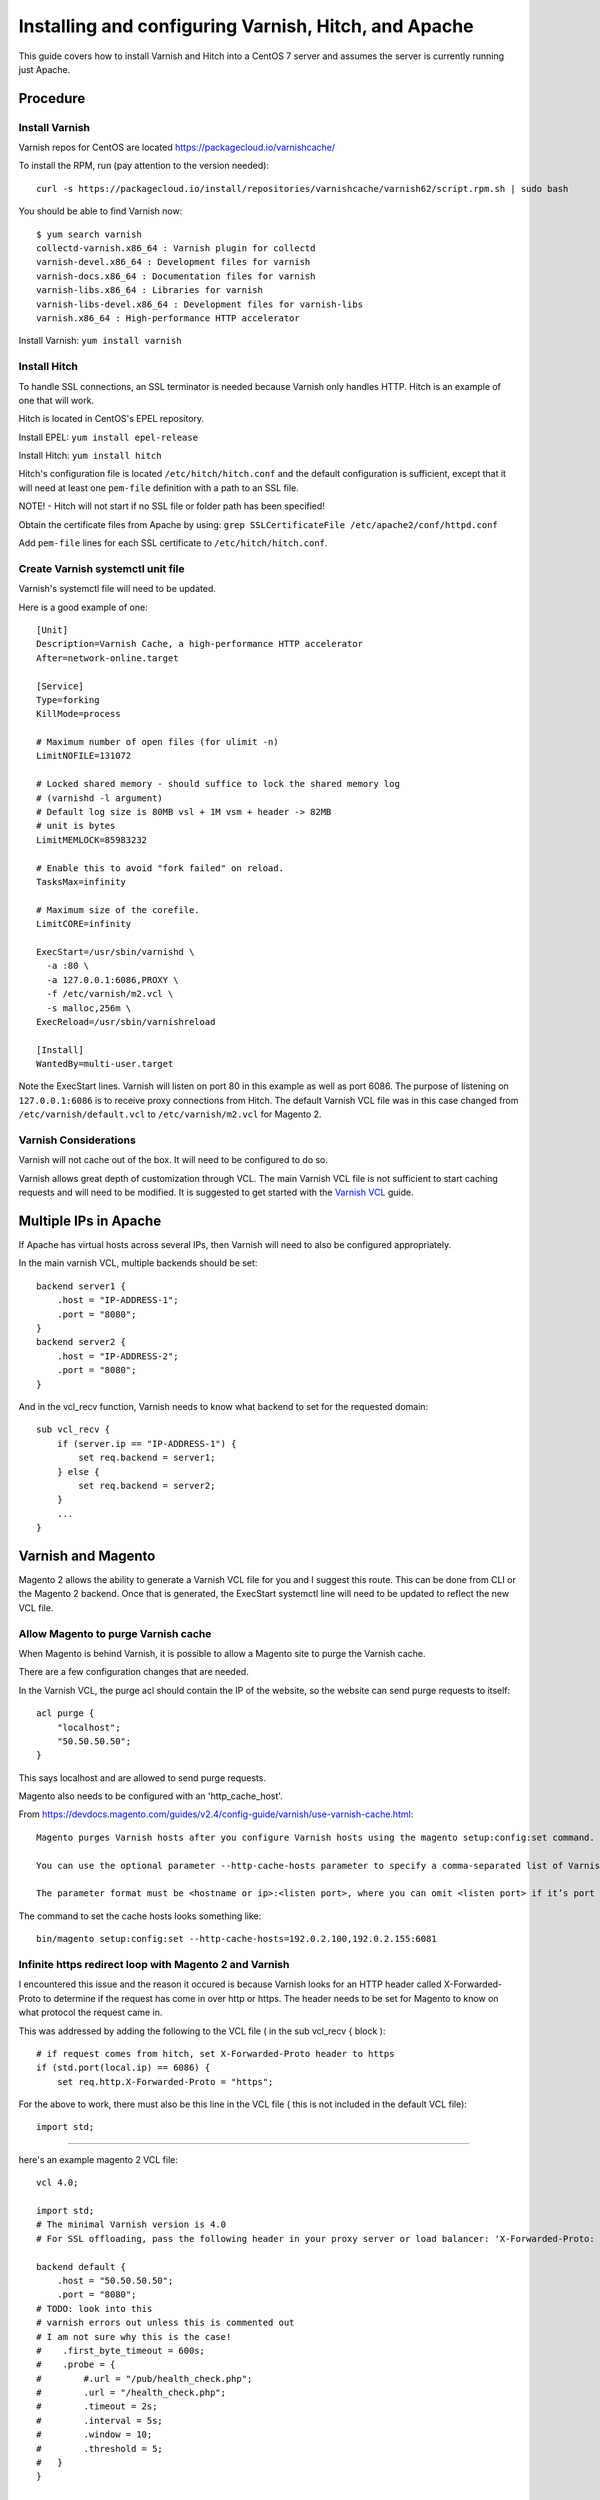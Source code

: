 =====================================================
Installing and configuring Varnish, Hitch, and Apache
=====================================================

This guide covers how to install Varnish and Hitch into a CentOS 7 server and
assumes the server is currently running just Apache.

Procedure
---------

Install Varnish
~~~~~~~~~~~~~~~

Varnish repos for CentOS are located https://packagecloud.io/varnishcache/

To install the RPM, run (pay attention to the version needed)::

    curl -s https://packagecloud.io/install/repositories/varnishcache/varnish62/script.rpm.sh | sudo bash

You should be able to find Varnish now::

    $ yum search varnish
    collectd-varnish.x86_64 : Varnish plugin for collectd
    varnish-devel.x86_64 : Development files for varnish
    varnish-docs.x86_64 : Documentation files for varnish
    varnish-libs.x86_64 : Libraries for varnish
    varnish-libs-devel.x86_64 : Development files for varnish-libs
    varnish.x86_64 : High-performance HTTP accelerator

Install Varnish:
``yum install varnish``

Install Hitch
~~~~~~~~~~~~~

To handle SSL connections, an SSL terminator is needed because Varnish only handles HTTP. Hitch is an example of one that will work.

Hitch is located in CentOS's EPEL repository.

Install EPEL:
``yum install epel-release``

Install Hitch:
``yum install hitch``

Hitch's configuration file is located ``/etc/hitch/hitch.conf`` and the default
configuration is sufficient, except that it will need at least one ``pem-file``
definition with a path to an SSL file.

NOTE! - Hitch will not start if no SSL file or folder path has been specified!

Obtain the certificate files from Apache by using:
``grep SSLCertificateFile /etc/apache2/conf/httpd.conf``

Add ``pem-file`` lines for each SSL certificate to ``/etc/hitch/hitch.conf``.

Create Varnish systemctl unit file
~~~~~~~~~~~~~~~~~~~~~~~~~~~~~~~~~~

Varnish's systemctl file will need to be updated.

Here is a good example of one::

    [Unit]
    Description=Varnish Cache, a high-performance HTTP accelerator
    After=network-online.target
    
    [Service]
    Type=forking
    KillMode=process
    
    # Maximum number of open files (for ulimit -n)
    LimitNOFILE=131072
    
    # Locked shared memory - should suffice to lock the shared memory log
    # (varnishd -l argument)
    # Default log size is 80MB vsl + 1M vsm + header -> 82MB
    # unit is bytes
    LimitMEMLOCK=85983232
    
    # Enable this to avoid "fork failed" on reload.
    TasksMax=infinity
    
    # Maximum size of the corefile.
    LimitCORE=infinity
    
    ExecStart=/usr/sbin/varnishd \
      -a :80 \
      -a 127.0.0.1:6086,PROXY \
      -f /etc/varnish/m2.vcl \
      -s malloc,256m \
    ExecReload=/usr/sbin/varnishreload
    
    [Install]
    WantedBy=multi-user.target

Note the ExecStart lines. Varnish will listen on port 80 in this example as
well as port 6086. The purpose of listening on ``127.0.0.1:6086`` is to
receive proxy connections from Hitch. The default Varnish VCL file was in
this case changed from ``/etc/varnish/default.vcl`` to ``/etc/varnish/m2.vcl``
for Magento 2.

Varnish Considerations
~~~~~~~~~~~~~~~~~~~~~~

Varnish will not cache out of the box. It will need to be configured to do so.

Varnish allows great depth of customization through VCL. The main Varnish VCL
file is not sufficient to start caching requests and will need to be modified.
It is suggested to get started with the `Varnish VCL
<https://varnish-cache.org/docs/6.0/users-guide/vcl.html>`_ guide.

Multiple IPs in Apache
----------------------

If Apache has virtual hosts across several IPs, then Varnish will need to also
be configured appropriately.

In the main varnish VCL, multiple backends should be set::

    backend server1 {
        .host = "IP-ADDRESS-1";
        .port = "8080";
    }
    backend server2 {
        .host = "IP-ADDRESS-2";
        .port = "8080";
    }

And in the vcl_recv function, Varnish needs to know what backend to set for the requested domain::

    sub vcl_recv {
        if (server.ip == "IP-ADDRESS-1") {
            set req.backend = server1; 
        } else {
            set req.backend = server2;
        }
        ...
    }

Varnish and Magento
-------------------

Magento 2 allows the ability to generate a Varnish VCL file for you and I suggest this route. This can be done from CLI or the Magento 2 backend. Once that is generated, the ExecStart systemctl line will need to be updated to reflect the new VCL file.

Allow Magento to purge Varnish cache
~~~~~~~~~~~~~~~~~~~~~~~~~~~~~~~~~~~~

When Magento is behind Varnish, it is possible to allow a Magento site to
purge the Varnish cache.

There are a few configuration changes that are needed.

In the Varnish VCL, the purge acl should contain the IP of the website, so the
website can send purge requests to itself::

    acl purge {
        "localhost";
        "50.50.50.50";
    }

This says localhost and are allowed to send purge requests.

Magento also needs to be configured with an 'http_cache_host'.

From https://devdocs.magento.com/guides/v2.4/config-guide/varnish/use-varnish-cache.html::

    Magento purges Varnish hosts after you configure Varnish hosts using the magento setup:config:set command.

    You can use the optional parameter --http-cache-hosts parameter to specify a comma-separated list of Varnish hosts and listen ports. Configure all Varnish hosts, whether you have one or many. (Do not separate     hosts with a space character.)

    The parameter format must be <hostname or ip>:<listen port>, where you can omit <listen port> if it’s port 80.

The command to set the cache hosts looks something like::

    bin/magento setup:config:set --http-cache-hosts=192.0.2.100,192.0.2.155:6081


Infinite https redirect loop with Magento 2 and Varnish
~~~~~~~~~~~~~~~~~~~~~~~~~~~~~~~~~~~~~~~~~~~~~~~~~~~~~~~

I encountered this issue and the reason it occured is because Varnish looks for an HTTP header called X-Forwarded-Proto to determine if the request has come in over http or https. The header needs to be set for Magento to know on what protocol the request came in.

This was addressed by adding the following to the VCL file ( in the sub vcl_recv { block )::

    # if request comes from hitch, set X-Forwarded-Proto header to https
    if (std.port(local.ip) == 6086) {
        set req.http.X-Forwarded-Proto = "https";

For the above to work, there must also be this line in the VCL file ( this is not included in the default VCL file)::

    import std;


-------------------------------------

here's an example magento 2 VCL file::

    vcl 4.0;
    
    import std;
    # The minimal Varnish version is 4.0
    # For SSL offloading, pass the following header in your proxy server or load balancer: 'X-Forwarded-Proto: https'
    
    backend default {
        .host = "50.50.50.50";
        .port = "8080";
    # TODO: look into this
    # varnish errors out unless this is commented out
    # I am not sure why this is the case!
    #    .first_byte_timeout = 600s;
    #    .probe = {
    #        #.url = "/pub/health_check.php";
    #        .url = "/health_check.php";
    #        .timeout = 2s;
    #        .interval = 5s;
    #        .window = 10;
    #        .threshold = 5;
    #   }
    }
    
    # if multiple IPs are present, multiple backends are needed
    # in vcl_recv will need to specify the backend based on the
    # requested website
    
    
    acl purge {
        "localhost";
    }
    sub vcl_recv {
    
        # if request comes from hitch, set X-Forwarded-Proto header to https
        if (std.port(local.ip) == 6086) {
            set req.http.X-Forwarded-Proto = "https";
        }
    
        if (req.method == "PURGE") {
            if (client.ip !~ purge) {
                return (synth(405, "Method not allowed"));
            }
            # To use the X-Pool header for purging varnish during automated deployments, make sure the X-Pool header
            # has been added to the response in your backend server config. This is used, for example, by the
            # capistrano-magento2 gem for purging old content from varnish during it's deploy routine.
            if (!req.http.X-Magento-Tags-Pattern && !req.http.X-Pool) {
                return (synth(400, "X-Magento-Tags-Pattern or X-Pool header required"));
            }
            if (req.http.X-Magento-Tags-Pattern) {
              ban("obj.http.X-Magento-Tags ~ " + req.http.X-Magento-Tags-Pattern);
            }
            if (req.http.X-Pool) {
              ban("obj.http.X-Pool ~ " + req.http.X-Pool);
            }
            return (synth(200, "Purged"));
        }
    
        if (req.method != "GET" &&
            req.method != "HEAD" &&
            req.method != "PUT" &&
            req.method != "POST" &&
            req.method != "TRACE" &&
            req.method != "OPTIONS" &&
            req.method != "DELETE") {
              /* Non-RFC2616 or CONNECT which is weird. */
              return (pipe);
        }
    
        # We only deal with GET and HEAD by default
        if (req.method != "GET" && req.method != "HEAD") {
            return (pass);
        }
    
        # Bypass shopping cart, checkout and search requests
        #if (req.url ~ "/checkout" || req.url ~ "/catalogsearch") {
            if (req.url ~ "/checkout") {
            return (pass);
        }
    
        # Bypass health check requests
        if (req.url ~ "/pub/health_check.php") {
            return (pass);
        }
    
        # Set initial grace period usage status
        set req.http.grace = "none";
    
        # normalize url in case of leading HTTP scheme and domain
        set req.url = regsub(req.url, "^http[s]?://", "");
    
        # collect all cookies
        std.collect(req.http.Cookie);
    
        # Compression filter. See https://www.varnish-cache.org/trac/wiki/FAQ/Compression
        if (req.http.Accept-Encoding) {
            if (req.url ~ "\.(jpg|jpeg|png|gif|gz|tgz|bz2|tbz|mp3|ogg|swf|flv)$") {
                # No point in compressing these
                unset req.http.Accept-Encoding;
            } elsif (req.http.Accept-Encoding ~ "gzip") {
                set req.http.Accept-Encoding = "gzip";
            } elsif (req.http.Accept-Encoding ~ "deflate" && req.http.user-agent !~ "MSIE") {
                set req.http.Accept-Encoding = "deflate";
            } else {
                # unknown algorithm
                unset req.http.Accept-Encoding;
            }
        }
    
        # Remove all marketing get parameters to minimize the cache objects
        if (req.url ~ "(\?|&)(gclid|cx|ie|cof|siteurl|zanpid|origin|fbclid|mc_[a-z]+|utm_[a-z]+|_bta_[a-z]+)=") {
            set req.url = regsuball(req.url, "(gclid|cx|ie|cof|siteurl|zanpid|origin|fbclid|mc_[a-z]+|utm_[a-z]+|_bta_[a-z]+)=[-_A-z0-9+()%.]+&?", "");
            set req.url = regsub(req.url, "[?|&]+$", "");
        }
    
        # Static files caching
        if (req.url ~ "^/(pub/)?(media|static)/") {
            # Static files should not be cached by default
            #return (pass);
    
            # But if you use a few locales and don't use CDN you can enable caching static files by commenting previous line (#return (pass);) and uncommenting next 3 lines
            unset req.http.Https;
            unset req.http.X-Forwarded-Proto;
            unset req.http.Cookie;
        }
    
        return (hash);
    }
    
    sub vcl_hash {
        if (req.http.cookie ~ "X-Magento-Vary=") {
            hash_data(regsub(req.http.cookie, "^.*?X-Magento-Vary=([^;]+);*.*$", "\1"));
        }
    
        # For multi site configurations to not cache each other's content
        if (req.http.host) {
            hash_data(req.http.host);
        } else {
            hash_data(server.ip);
        }
    
        if (req.url ~ "/graphql") {
            call process_graphql_headers;
        }
    
        # To make sure http users don't see ssl warning
        if (req.http.X-Forwarded-Proto) {
            hash_data(req.http.X-Forwarded-Proto);
        }
    
    }
    
    sub process_graphql_headers {
        if (req.http.Store) {
            hash_data(req.http.Store);
        }
        if (req.http.Content-Currency) {
            hash_data(req.http.Content-Currency);
        }
    }
    
    sub vcl_backend_response {
    
        set beresp.grace = 3d;
    
        if (beresp.http.content-type ~ "text") {
            set beresp.do_esi = true;
        }
    
        if (bereq.url ~ "\.js$" || beresp.http.content-type ~ "text") {
            set beresp.do_gzip = true;
        }
    
    if (bereq.url ~ "/catalogsearch") {
        set beresp.ttl = 30m;
    }
        #if (beresp.http.X-Magento-Debug) {
        #    set beresp.http.X-Magento-Cache-Control = beresp.http.Cache-Control;
        ##}
    
        # cache only successfully responses and 404s
        if (beresp.status != 200 && beresp.status != 404) {
            set beresp.ttl = 0s;
            set beresp.uncacheable = true;
            return (deliver);
        } elsif (beresp.http.Cache-Control ~ "private") {
            set beresp.uncacheable = true;
            set beresp.ttl = 86400s;
            return (deliver);
        }
    
        # validate if we need to cache it and prevent from setting cookie
        if (beresp.ttl > 0s && (bereq.method == "GET" || bereq.method == "HEAD")) {
            unset beresp.http.set-cookie;
        }
       # If page is not cacheable then bypass varnish for 2 minutes as Hit-For-Pass
       if (beresp.ttl <= 0s ||
           beresp.http.Surrogate-control ~ "no-store" ||
           (!beresp.http.Surrogate-Control &&
           beresp.http.Cache-Control ~ "no-cache|no-store") ||
           beresp.http.Vary == "*") {
           # Mark as Hit-For-Pass for the next 2 minutes
            set beresp.ttl = 120s;
            set beresp.uncacheable = true;
        }
    
        return (deliver);
    }
    
    sub vcl_deliver {
        if (resp.http.X-Magento-Debug) {
            if (resp.http.x-varnish ~ " ") {
                set resp.http.X-Magento-Cache-Debug = "HIT";
                set resp.http.Grace = req.http.grace;
            } else {
                set resp.http.X-Magento-Cache-Debug = "MISS";
            }
        } else {
            #unset resp.http.Age;
        }
    
        # Not letting browser to cache non-static files.
       if (resp.http.Cache-Control !~ "private" && req.url !~ "^/(pub/)?(media|static)/") {
            set resp.http.Pragma = "no-cache";
            set resp.http.Expires = "-1";
            set resp.http.Cache-Control = "no-store, no-cache, must-revalidate, max-age=0";
        }
    
        unset resp.http.X-Magento-Debug;
        unset resp.http.X-Magento-Tags;
        unset resp.http.X-Powered-By;
        unset resp.http.Server;
        unset resp.http.X-Varnish;
        unset resp.http.Via;
        unset resp.http.Link;
    }
    
    sub vcl_hit {
        if (obj.ttl >= 0s) {
            # Hit within TTL period
            return (deliver);
        }
        if (std.healthy(req.backend_hint)) {
            if (obj.ttl + 300s > 0s) {
                # Hit after TTL expiration, but within grace period
                set req.http.grace = "normal (healthy server)";
                return (deliver);
            } else {
                # Hit after TTL and grace expiration
                return (pass);
            }
        } else {
            # server is not healthy, retrieve from cache
            set req.http.grace = "unlimited (unhealthy server)";
            return (deliver);
        }
    }
